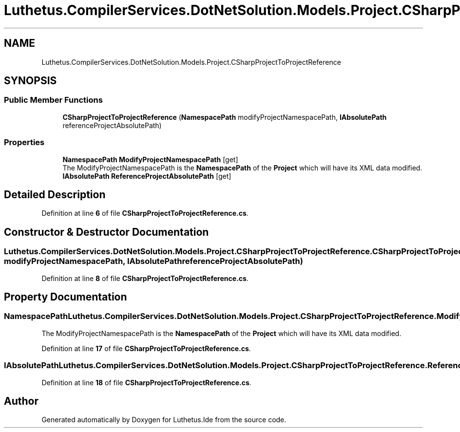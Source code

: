.TH "Luthetus.CompilerServices.DotNetSolution.Models.Project.CSharpProjectToProjectReference" 3 "Version 1.0.0" "Luthetus.Ide" \" -*- nroff -*-
.ad l
.nh
.SH NAME
Luthetus.CompilerServices.DotNetSolution.Models.Project.CSharpProjectToProjectReference
.SH SYNOPSIS
.br
.PP
.SS "Public Member Functions"

.in +1c
.ti -1c
.RI "\fBCSharpProjectToProjectReference\fP (\fBNamespacePath\fP modifyProjectNamespacePath, \fBIAbsolutePath\fP referenceProjectAbsolutePath)"
.br
.in -1c
.SS "Properties"

.in +1c
.ti -1c
.RI "\fBNamespacePath\fP \fBModifyProjectNamespacePath\fP\fR [get]\fP"
.br
.RI "The ModifyProjectNamespacePath is the \fBNamespacePath\fP of the \fBProject\fP which will have its XML data modified\&. "
.ti -1c
.RI "\fBIAbsolutePath\fP \fBReferenceProjectAbsolutePath\fP\fR [get]\fP"
.br
.in -1c
.SH "Detailed Description"
.PP 
Definition at line \fB6\fP of file \fBCSharpProjectToProjectReference\&.cs\fP\&.
.SH "Constructor & Destructor Documentation"
.PP 
.SS "Luthetus\&.CompilerServices\&.DotNetSolution\&.Models\&.Project\&.CSharpProjectToProjectReference\&.CSharpProjectToProjectReference (\fBNamespacePath\fP modifyProjectNamespacePath, \fBIAbsolutePath\fP referenceProjectAbsolutePath)"

.PP
Definition at line \fB8\fP of file \fBCSharpProjectToProjectReference\&.cs\fP\&.
.SH "Property Documentation"
.PP 
.SS "\fBNamespacePath\fP Luthetus\&.CompilerServices\&.DotNetSolution\&.Models\&.Project\&.CSharpProjectToProjectReference\&.ModifyProjectNamespacePath\fR [get]\fP"

.PP
The ModifyProjectNamespacePath is the \fBNamespacePath\fP of the \fBProject\fP which will have its XML data modified\&. 
.PP
Definition at line \fB17\fP of file \fBCSharpProjectToProjectReference\&.cs\fP\&.
.SS "\fBIAbsolutePath\fP Luthetus\&.CompilerServices\&.DotNetSolution\&.Models\&.Project\&.CSharpProjectToProjectReference\&.ReferenceProjectAbsolutePath\fR [get]\fP"

.PP
Definition at line \fB18\fP of file \fBCSharpProjectToProjectReference\&.cs\fP\&.

.SH "Author"
.PP 
Generated automatically by Doxygen for Luthetus\&.Ide from the source code\&.
